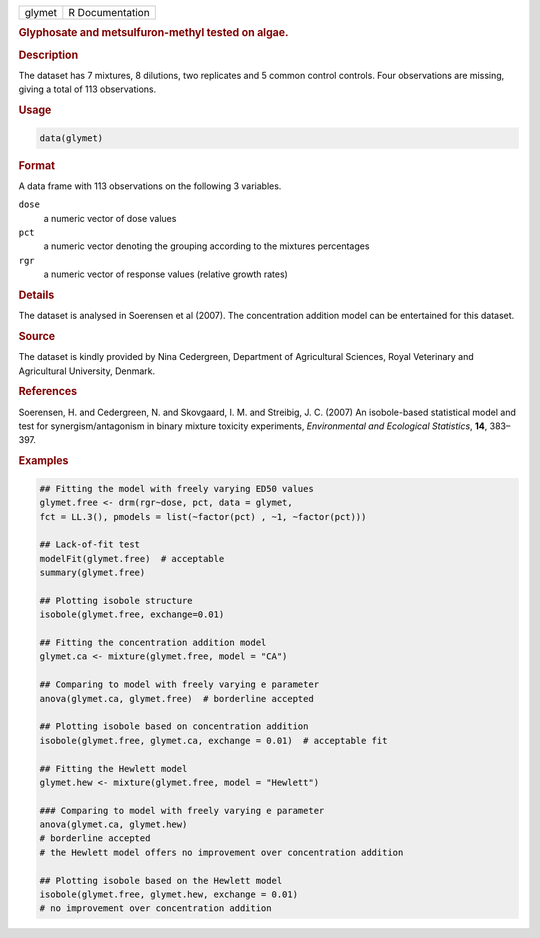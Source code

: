.. container::

   ====== ===============
   glymet R Documentation
   ====== ===============

   .. rubric:: Glyphosate and metsulfuron-methyl tested on algae.
      :name: glymet

   .. rubric:: Description
      :name: description

   The dataset has 7 mixtures, 8 dilutions, two replicates and 5 common
   control controls. Four observations are missing, giving a total of
   113 observations.

   .. rubric:: Usage
      :name: usage

   .. code:: R

      data(glymet)

   .. rubric:: Format
      :name: format

   A data frame with 113 observations on the following 3 variables.

   ``dose``
      a numeric vector of dose values

   ``pct``
      a numeric vector denoting the grouping according to the mixtures
      percentages

   ``rgr``
      a numeric vector of response values (relative growth rates)

   .. rubric:: Details
      :name: details

   The dataset is analysed in Soerensen et al (2007). The concentration
   addition model can be entertained for this dataset.

   .. rubric:: Source
      :name: source

   The dataset is kindly provided by Nina Cedergreen, Department of
   Agricultural Sciences, Royal Veterinary and Agricultural University,
   Denmark.

   .. rubric:: References
      :name: references

   Soerensen, H. and Cedergreen, N. and Skovgaard, I. M. and Streibig,
   J. C. (2007) An isobole-based statistical model and test for
   synergism/antagonism in binary mixture toxicity experiments,
   *Environmental and Ecological Statistics*, **14**, 383–397.

   .. rubric:: Examples
      :name: examples

   .. code:: R


      ## Fitting the model with freely varying ED50 values
      glymet.free <- drm(rgr~dose, pct, data = glymet, 
      fct = LL.3(), pmodels = list(~factor(pct) , ~1, ~factor(pct))) 

      ## Lack-of-fit test
      modelFit(glymet.free)  # acceptable
      summary(glymet.free)

      ## Plotting isobole structure
      isobole(glymet.free, exchange=0.01)

      ## Fitting the concentration addition model
      glymet.ca <- mixture(glymet.free, model = "CA")

      ## Comparing to model with freely varying e parameter
      anova(glymet.ca, glymet.free)  # borderline accepted

      ## Plotting isobole based on concentration addition
      isobole(glymet.free, glymet.ca, exchange = 0.01)  # acceptable fit

      ## Fitting the Hewlett model
      glymet.hew <- mixture(glymet.free, model = "Hewlett")

      ### Comparing to model with freely varying e parameter
      anova(glymet.ca, glymet.hew)  
      # borderline accepted
      # the Hewlett model offers no improvement over concentration addition

      ## Plotting isobole based on the Hewlett model
      isobole(glymet.free, glymet.hew, exchange = 0.01)  
      # no improvement over concentration addition

